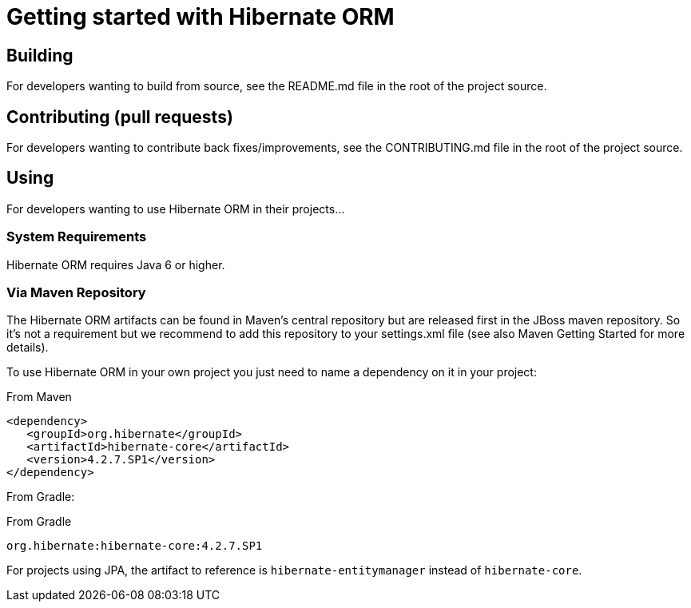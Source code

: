 = Getting started with Hibernate ORM
:awestruct-layout: project-frame
:awestruct-project: orm
:toc:
:toc-placement: preamble
:latest_stable: 4.2.7.SP1

== Building

For developers wanting to build from source, see the README.md file in the root of the project source.

== Contributing (pull requests)

For developers wanting to contribute back fixes/improvements, see the CONTRIBUTING.md file in the root of the project source.

== Using 

For developers wanting to use Hibernate ORM in their projects...

=== System Requirements

Hibernate ORM requires Java 6 or higher.

=== Via Maven Repository

The Hibernate ORM artifacts can be found in Maven's central repository but are released first in the JBoss maven repository. So it's not a requirement but we recommend to add this repository to your settings.xml file (see also Maven Getting Started for more details).

To use Hibernate ORM in your own project you just need to name a dependency on it in your project:

[source,xml]
[subs="verbatim,attributes"]
.From Maven
----
<dependency>
   <groupId>org.hibernate</groupId>
   <artifactId>hibernate-core</artifactId>
   <version>{latest_stable}</version>
</dependency>
----

From Gradle:

[source]
[subs="verbatim,attributes"]
.From Gradle
----
org.hibernate:hibernate-core:{latest_stable}
----

For projects using JPA, the artifact to reference is `hibernate-entitymanager` instead of `hibernate-core`.
